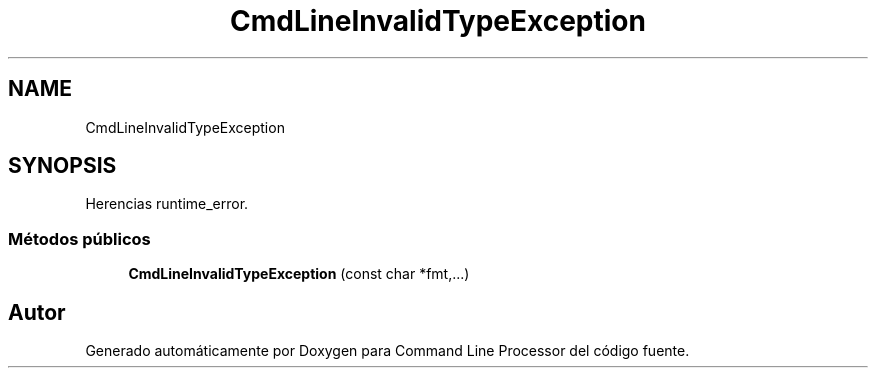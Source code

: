 .TH "CmdLineInvalidTypeException" 3 "Lunes, 8 de Noviembre de 2021" "Version 0.2.3" "Command Line Processor" \" -*- nroff -*-
.ad l
.nh
.SH NAME
CmdLineInvalidTypeException
.SH SYNOPSIS
.br
.PP
.PP
Herencias runtime_error\&.
.SS "Métodos públicos"

.in +1c
.ti -1c
.RI "\fBCmdLineInvalidTypeException\fP (const char *fmt,\&.\&.\&.)"
.br
.in -1c

.SH "Autor"
.PP 
Generado automáticamente por Doxygen para Command Line Processor del código fuente\&.
